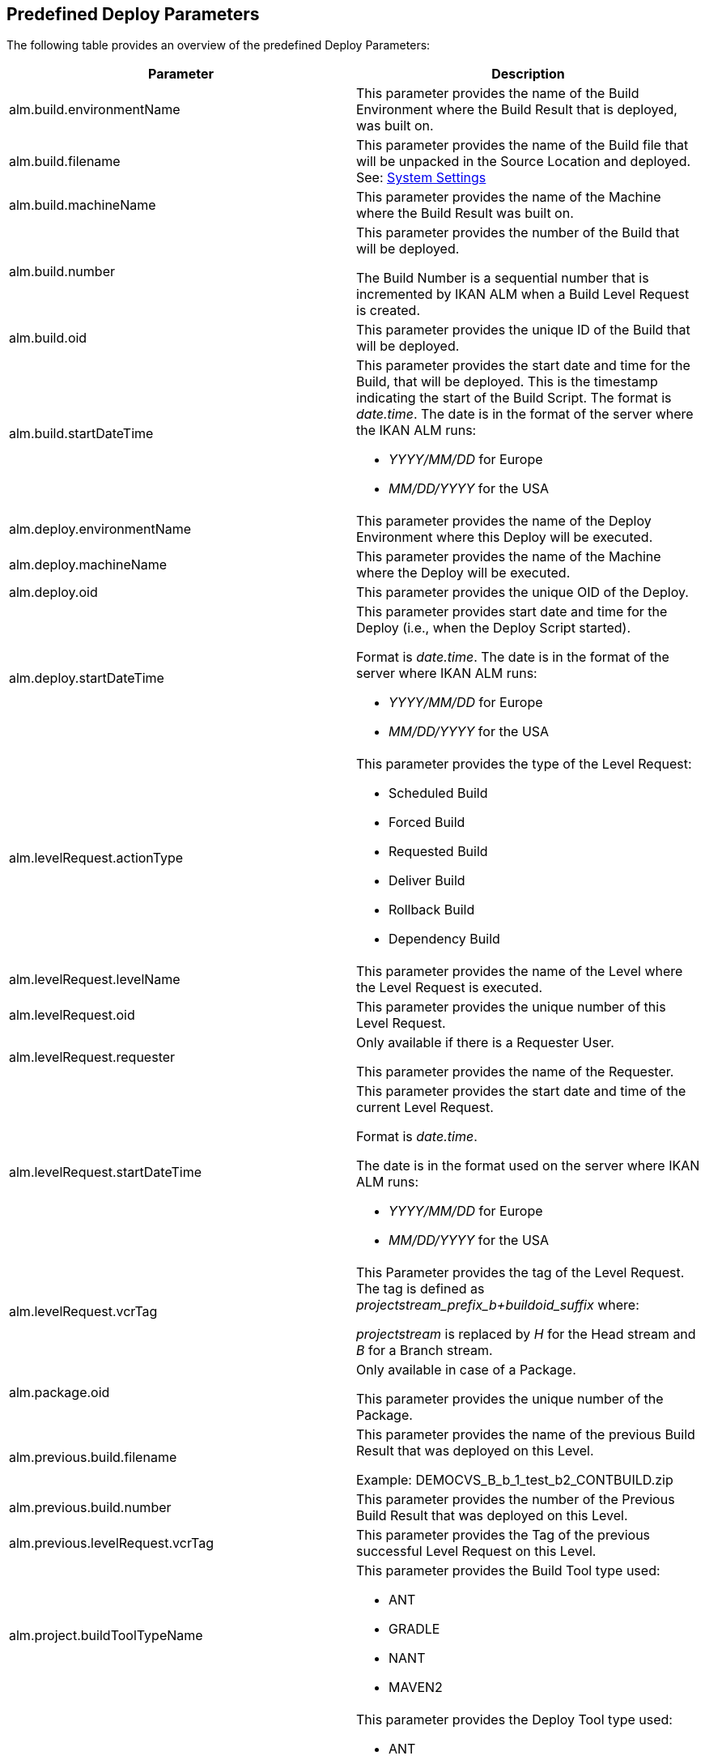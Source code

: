 
[[_cpredefineddeployparameters]]
== Predefined Deploy Parameters 
(((Predefined Parameters ,Deploy)))  (((Build Parameters ,Predefined Deploy Parameters))) 

The following table provides an overview of the predefined Deploy Parameters:

[cols="1,1", frame="topbot", options="header"]
|===
| Parameter
| Description

|alm.build.environmentName
|This parameter provides the name of the Build Environment where the Build Result that is deployed, was built on.

|alm.build.filename
|This parameter provides the name of the Build file that will be unpacked in the Source Location and deployed. See: <<GlobAdm_System.adoc#_globadm_system_settings,System Settings>>

|alm.build.machineName
|This parameter provides the name of the Machine where the Build Result was built on.

|alm.build.number
|This parameter provides the number of the Build that will be deployed.

The Build Number is a sequential number that is incremented by IKAN ALM when a Build Level Request is created.

|alm.build.oid
|This parameter provides the unique ID of the Build that will be deployed.

|alm.build.startDateTime
a|This parameter provides the start date and time for the Build, that will be deployed.
This is the timestamp indicating the start of the Build Script.
The format is __date.time__.
The date is in the format of the server where the IKAN ALM runs:

* _YYYY/MM/DD_ for Europe
* _MM/DD/YYYY_ for the USA

|alm.deploy.environmentName
|This parameter provides the name of the Deploy Environment where this Deploy will be executed.

|alm.deploy.machineName
|This parameter provides the name of the Machine where the Deploy will be executed.

|alm.deploy.oid
|This parameter provides the unique OID of the Deploy.

|alm.deploy.startDateTime
a|This parameter provides start date and time for the Deploy (i.e., when the Deploy Script started).

Format is __date.time__.
The date is in the format of the server where IKAN ALM runs:

* _YYYY/MM/DD_ for Europe
* _MM/DD/YYYY_ for the USA

|alm.levelRequest.actionType
a|This parameter provides the type of the Level Request:

* Scheduled Build
* Forced Build
* Requested Build
* Deliver Build
* Rollback Build
* Dependency Build

|alm.levelRequest.levelName
|This parameter provides the name of the Level where the Level Request is executed.

|alm.levelRequest.oid
|This parameter provides the unique number of this Level Request.

|alm.levelRequest.requester
|Only available if there is a Requester User.

This parameter provides the name of the Requester.

|alm.levelRequest.startDateTime
a|This parameter provides the start date and time of the current Level Request.

Format is _date.time_.

The date is in the format used on the server where IKAN ALM runs:

* _YYYY/MM/DD_ for Europe
* _MM/DD/YYYY_ for the USA

|alm.levelRequest.vcrTag
|This Parameter provides the tag of the Level Request.
The tag is defined as __projectstream_prefix_b+buildoid_suffix __where:

_projectstream_ is replaced by _H_ for the Head stream and _B_ for a Branch stream.

|alm.package.oid
|Only available in case of a Package.

This parameter provides the unique number of the Package.

|alm.previous.build.filename
|This parameter provides the name of the previous Build Result that was deployed on this Level.

Example: DEMOCVS_B_b_1_test_b2_CONTBUILD.zip

|alm.previous.build.number
|This parameter provides the number of the Previous Build Result that was deployed on this Level.

|alm.previous.levelRequest.vcrTag
|This parameter provides the Tag of the previous successful Level Request on this Level.

|alm.project.buildToolTypeName
a|This parameter provides the Build Tool type used:

* ANT
* GRADLE
* NANT
* MAVEN2

|alm.project.deployToolTypeName
a|This parameter provides the Deploy Tool type used:

* ANT
* GRADLE
* NANT
* MAVEN2

|alm.project.description
|This parameter provides the description of the IKAN ALM Project.

|alm.project.name
|This Parameter provides the IKAN ALM Project name.
This name can be different from the Project name as known within the used VCR (see alm.project.vcrProjectName)

|alm.package.name
|This parameter is only available in Package-based Projects.
It provides the name of the Package associated with the Level Request.

|alm.project.vcrName
|This parameter provides the name of the VCR (as defined in the Global Administration) to which this Project is linked.

|alm.project.vcrProjectName
|This parameter provides the name of the Project as known within the VCR.
This name can be different from the IKAN ALM Project name (see alm.project.name).

|alm.projectStream.buildPrefix
|This parameter provides the Build Prefix defined for the Project Stream.

|alm.projectStream.buildSuffix
|This parameter provides the Build Suffix defined for the Project Stream.

|alm.projectStream.description
|This parameter provides the Description of the Project Stream.

|alm.projectStream.type
a|This parameter provides the Project Stream Type:

* H = Head
* B = Branch

|alm.projectStream.vcrBranchId
|This Parameter provides the Branch ID in the VCR defined in the IKAN ALM Project Stream (only for Branches).

|source
|This parameter provides the Source Location as defined in the current Deploy Environment definition.
The name will be expanded with the number of the alm.deploy.oid to create the complete working directory.

|target
|This parameter provides the name of the Target location as defined in the current Deploy Environment definition, the target of the deploy action.
|===

